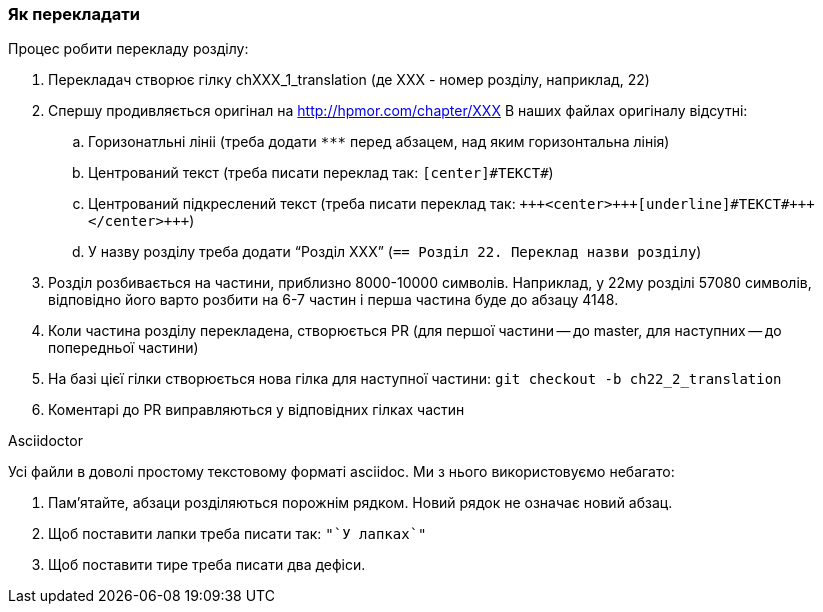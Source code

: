 === Як перекладати

.Процес робити перекладу розділу:

. Перекладач створює гілку chXXX_1_translation (де XXX - номер розділу, наприклад, 22)
. Спершу продивляється оригінал на http://hpmor.com/chapter/XXX В наших файлах оригіналу відсутні:
.. Горизонатльні лініі (треба додати `\***` перед абзацем, над яким горизонтальна лінія)
.. Центрований текст (треба писати переклад так: `[center]\#ТЕКСТ#`)
.. Центрований підкреслений текст (треба писати переклад так: `{plus}{plus}{plus}<center>{plus}{plus}{plus}[underline]\#ТЕКСТ#{plus}{plus}{plus}</center>{plus}{plus}{plus}`)
.. У назву розділу треба додати "`Розділ XXX`" (`== Розділ 22. Переклад назви розділу`)
. Розділ розбивається на частини, приблизно 8000-10000 символів. Наприклад, у 22му розділі 57080 символів, відповідно
його варто розбити на 6-7 частин і перша частина буде до абзацу 4148.
. Коли частина розділу перекладена, створюється PR (для першої частини -- до master, для наступних -- до попередньої частини)
. На базі цієї гілки створюється нова гілка для наступної частини: `git checkout -b ch22_2_translation`
. Коментарі до PR виправляються у відповідних гілках частин

.Asciidoctor

Усі файли в доволі простому текстовому форматі asciidoc. Ми з нього використовуємо небагато:

. Пам'ятайте, абзаци розділяються порожнім рядком. Новий рядок не означає новий абзац.
. Щоб поставити лапки треба писати так: `\"`У лапках`"`
. Щоб поставити тире треба писати два дефіси.
